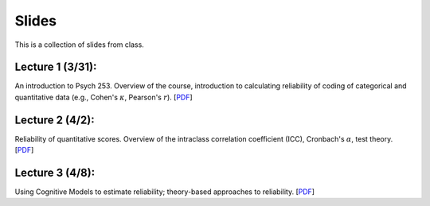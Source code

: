 Slides
================

This is a collection of slides from class.

Lecture 1 (3/31): 
--------------------------------------------

An introduction to Psych 253. Overview of the course, introduction to 
calculating reliability of coding of categorical and quantitative data (e.g., 
Cohen's :math:`\kappa`, Pearson's :math:`r`). 
[`PDF <http://www.stanford.edu/class/psych253/slides/ho-1.Reliability1-2.pdf>`_]

Lecture 2 (4/2): 
--------------------------------------------

Reliability of quantitative scores. Overview of the intraclass correlation coefficient (ICC), 
Cronbach's :math:`\alpha`, test theory. 
[`PDF <http://www.stanford.edu/class/psych253/slides/ho-2-Reliability2_sg.pdf>`_]


Lecture 3 (4/8): 
--------------------------------------------

Using Cognitive Models to estimate reliability; theory-based approaches to reliability. 
[`PDF <http://www.stanford.edu/class/psych253/slides/ho-2-reliability3.pdf>`_]
